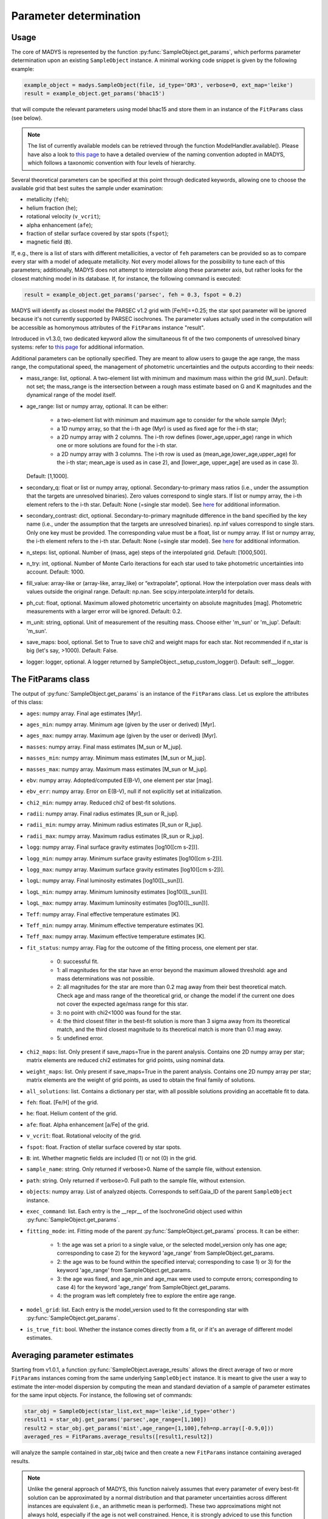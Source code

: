 Parameter determination
=====

Usage
------------

The core of MADYS is represented by the function :py:func:`SampleObject.get_params`, which performs parameter determination upon an existing ``SampleObject`` instance. A minimal working code snippet is given by the following example:


.. code-block:: python

   example_object = madys.SampleObject(file, id_type='DR3', verbose=0, ext_map='leike')
   result = example_object.get_params('bhac15')
   
that will compute the relevant parameters using model bhac15 and store them in an instance of the ``FitParams`` class (see below).

.. note::

   The list of currently available models can be retrieved through the function ModelHandler.available(). Please have also a look to `this page <https://madys.readthedocs.io/en/latest/available_models.html>`_ to have a detailed overview of the naming convention adopted in MADYS, which follows a taxonomic convention with four levels of hierarchy.

Several theoretical parameters can be specified at this point through dedicated keywords, allowing one to choose the available grid that best suites the sample under examination:

* metallicity (``feh``);
* helium fraction (``he``);
* rotational velocity (``v_vcrit``);
* alpha enhancement (``afe``);
* fraction of stellar surface covered by star spots (``fspot``);
* magnetic field (``B``).

If, e.g., there is a list of stars with different metallicities, a vector of ``feh`` parameters can be provided so as to compare every star with a model of adequate metallicity. Not every model allows for the possibility to tune each of this parameters; additionally, MADYS does not attempt to interpolate along these parameter axis, but rather looks for the closest matching model in its database. If, for instance, the following command is executed: 

.. code-block:: python

   result = example_object.get_params('parsec', feh = 0.3, fspot = 0.2)

MADYS will identify as closest model the PARSEC v1.2 grid with [Fe/H]=+0.25; the star spot parameter will be ignored because it's not currently supported by PARSEC isochrones. The parameter values actually used in the computation will be accessible as homonymous attributes of the ``FitParams`` instance "result".

Introduced in v1.3.0, two dedicated keyword allow the simultaneous fit of the two components of unresolved binary systems: refer to `this page <https://madys.readthedocs.io/en/latest/binary_systems.html>`_ for additional information.

Additional parameters can be optionally specified. They are meant to allow users to gauge the age range, the mass range, the computational speed, the management of photometric uncertainties and the outputs according to their needs:

* mass_range: list, optional. A two-element list with minimum and maximum mass within the grid (M_sun). Default: not set; the mass_range is the intersection between a rough mass estimate based on G and K magnitudes and the dynamical range of the model itself.
* age_range: list or numpy array, optional. It can be either:

    * a two-element list with minimum and maximum age to consider for the whole sample (Myr);
    * a 1D numpy array, so that the i-th age (Myr) is used as fixed age for the i-th star;
    * a 2D numpy array with 2 columns. The i-th row defines (lower_age,upper_age) range in which one or more solutions are found for the i-th star.
    * a 2D numpy array with 3 columns. The i-th row is used as (mean_age,lower_age,upper_age) for the i-th star; mean_age is used as in case 2), and [lower_age, upper_age] are used as in case 3).
  Default: [1,1000].

* secondary_q: float or list or numpy array, optional. Secondary-to-primary mass ratios (i.e., under the assumption that the targets are unresolved binaries). Zero values correspond to single stars. If list or numpy array, the i-th element refers to the i-th star. Default: None (=single star model). See `here <https://madys.readthedocs.io/en/latest/binary_systems.html>`_ for additional information.
* secondary_contrast: dict, optional. Secondary-to-primary magnitude difference in the band specified by the key name (i.e., under the assumption that the targets are unresolved binaries). np.inf values correspond to single stars. Only one key must be provided. The corresponding value must be a float, list or numpy array. If list or numpy array, the i-th element refers to the i-th star. Default: None (=single star model). See `here <https://madys.readthedocs.io/en/latest/binary_systems.html>`_ for additional information.
* n_steps: list, optional. Number of (mass, age) steps of the interpolated grid. Default: [1000,500].
* n_try: int, optional. Number of Monte Carlo iteractions for each star used to take photometric uncertainties into account. Default: 1000.
* fill_value: array-like or (array-like, array_like) or “extrapolate”, optional. How the interpolation over mass deals with values outside the original range. Default: np.nan. See scipy.interpolate.interp1d for details.
* ph_cut: float, optional. Maximum  allowed photometric uncertainty on absolute magnitudes [mag]. Photometric measurements with a larger error will be ignored. Default: 0.2.
* m_unit: string, optional. Unit of measurement of the resulting mass. Choose either 'm_sun' or 'm_jup'. Default: 'm_sun'.
* save_maps: bool, optional. Set to True to save chi2 and weight maps for each star. Not recommended if n_star is big (let's say, >1000). Default: False.
* logger: logger, optional. A logger returned by SampleObject._setup_custom_logger(). Default: self.__logger.


The FitParams class
----------------
The output of :py:func:`SampleObject.get_params` is an instance of the ``FitParams`` class. Let us explore the attributes of this class:


* ``ages``: numpy array. Final age estimates [Myr].
* ``ages_min``: numpy array. Minimum age (given by the user or derived) [Myr].
* ``ages_max``: numpy array. Maximum age (given by the user or derived) [Myr].
* ``masses``: numpy array. Final mass estimates [M_sun or M_jup].
* ``masses_min``: numpy array. Minimum mass estimates [M_sun or M_jup].
* ``masses_max``: numpy array. Maximum mass estimates [M_sun or M_jup].
* ``ebv``: numpy array. Adopted/computed E(B-V), one element per star [mag].
* ``ebv_err``: numpy array. Error on E(B-V), null if not explicitly set at initialization.
* ``chi2_min``: numpy array. Reduced chi2 of best-fit solutions.
* ``radii``: numpy array. Final radius estimates [R_sun or R_jup].
* ``radii_min``: numpy array. Minimum radius estimates [R_sun or R_jup].
* ``radii_max``: numpy array. Maximum radius estimates [R_sun or R_jup].
* ``logg``: numpy array. Final surface gravity estimates [log10([cm s-2])].
* ``logg_min``: numpy array. Minimum surface gravity estimates [log10([cm s-2])].
* ``logg_max``: numpy array. Maximum surface gravity estimates [log10([cm s-2])].
* ``logL``: numpy array. Final luminosity estimates [log10([L_sun])].
* ``logL_min``: numpy array. Minimum luminosity estimates [log10([L_sun])].
* ``logL_max``: numpy array. Maximum luminosity estimates [log10([L_sun])].
* ``Teff``: numpy array. Final effective temperature estimates [K].
* ``Teff_min``: numpy array. Minimum effective temperature estimates [K].
* ``Teff_max``: numpy array. Maximum effective temperature estimates [K].
* ``fit_status``: numpy array. Flag for the outcome of the fitting process, one element per star.

   * 0: successful fit.
   * 1: all magnitudes for the star have an error beyond the maximum allowed threshold: age and mass determinations was not possible.
   * 2: all magnitudes for the star are more than 0.2 mag away from their best theoretical match. Check age and mass range of the theoretical grid, or change the model if the current one does not cover the expected age/mass range for this star.
   * 3: no point with chi2<1000 was found for the star.
   * 4: the third closest filter in the best-fit solution is more than 3 sigma away from its theoretical match, and the third closest magnitude to its theoretical match is more than 0.1 mag away.
   * 5: undefined error.
* ``chi2_maps``: list. Only present if save_maps=True in the parent analysis. Contains one 2D numpy array per star; matrix elements are reduced chi2 estimates for grid points, using nominal data.
* ``weight_maps``: list. Only present if save_maps=True in the parent analysis. Contains one 2D numpy array per star; matrix elements are the weight of grid points, as used to obtain the final family of solutions.
* ``all_solutions``: list. Contains a dictionary per star, with all possible solutions providing an accettable fit to data.
* ``feh``: float. [Fe/H] of the grid.
* ``he``: float. Helium content of the grid.
* ``afe``: float. Alpha enhancement [a/Fe] of the grid.
* ``v_vcrit``: float. Rotational velocity of the grid.
* ``fspot``: float. Fraction of stellar surface covered by star spots.
* ``B``: int. Whether magnetic fields are included (1) or not (0) in the grid.
* ``sample_name``: string. Only returned if verbose>0. Name of the sample file, without extension.
* ``path``: string. Only returned if verbose>0. Full path to the sample file, without extension.
* ``objects``: numpy array. List of analyzed objects. Corresponds to self.Gaia_ID of the parent ``SampleObject`` instance.
* ``exec_command``: list. Each entry is the __repr__ of the IsochroneGrid object used within :py:func:`SampleObject.get_params`.
* ``fitting_mode``: int. Fitting mode of the parent :py:func:`SampleObject.get_params` process. It can be either:

   * 1: the age was set a priori to a single value, or the selected model_version only has one age; corresponding to case 2) for the keyword 'age_range' from SampleObject.get_params.
   * 2: the age was to be found within the specified interval; corresponding to case 1) or 3) for the keyword 'age_range' from SampleObject.get_params.
   * 3: the age was fixed, and age_min and age_max were used to compute errors; corresponding to case 4) for the keyword 'age_range' from SampleObject.get_params.
   * 4: the program was left completely free to explore the entire age range.
* ``model_grid``: list. Each entry is the model_version used to fit the corresponding star with :py:func:`SampleObject.get_params`.
* ``is_true_fit``: bool. Whether the instance comes directly from a fit, or if it's an average of different model estimates.


Averaging parameter estimates
----------------
Starting from v1.0.1, a function :py:func:`SampleObject.average_results` allows the direct average of two or more ``FitParams`` instances coming from the same underlying ``SampleObject`` instance. It is meant to give the user a way to estimate the inter-model dispersion by computing the mean and standard deviation of a sample of parameter estimates for the same input objects. For instance, the following set of commands:

.. code-block:: python

   star_obj = SampleObject(star_list,ext_map='leike',id_type='other')
   result1 = star_obj.get_params('parsec',age_range=[1,100])
   result2 = star_obj.get_params('mist',age_range=[1,100],feh=np.array([-0.9,0]))
   averaged_res = FitParams.average_results([result1,result2])

will analyze the sample contained in star_obj twice and then create a new ``FitParams`` instance containing averaged results.

.. note::

   Unlike the general approach of MADYS, this function naively assumes that every parameter of every best-fit solution can be approximated by a normal distribution and that parameter uncertainties across different instances are equivalent (i.e., an arithmetic mean is performed). These two approximations might not always hold, especially if the age is not well constrained. Hence, it is strongly adviced to use this function with caution.

